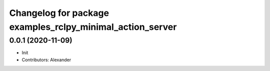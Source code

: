 ^^^^^^^^^^^^^^^^^^^^^^^^^^^^^^^^^^^^^^^^^^^^^^^^^^^^^^^^^^
Changelog for package examples_rclpy_minimal_action_server
^^^^^^^^^^^^^^^^^^^^^^^^^^^^^^^^^^^^^^^^^^^^^^^^^^^^^^^^^^

0.0.1 (2020-11-09)
------------------
* Init
* Contributors: Alexander
